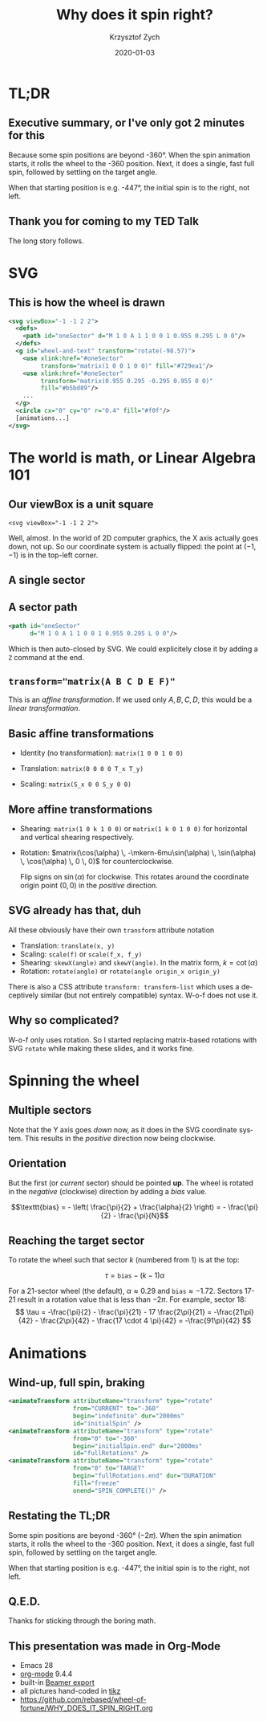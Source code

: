 #+TITLE: Why does it spin right?
#+AUTHOR: Krzysztof Zych
#+EMAIL: krzysztof.zych@rebased.pl
#+DATE: 2020-01-03
#+LANGUAGE: en
#+OPTIONS: toc:f tex:t latex:t ::t date:f H:2
#+startup: beamer
#+latex_compiler: xelatex
#+latex_class: beamer
#+latex_header: \usepackage{amsmath}
#+latex_header: \usepackage{tikz}
#+latex_header: \mode<beamer>{\usetheme{metropolis}}
# (eval setq org-preview-latex-default-process 'dvisvgm)

* TL;DR
** Executive summary, or I've only got 2 minutes for this

Because some spin positions are beyond -360°. When the spin animation starts, it rolls the wheel 
to the -360 position. Next, it does a single, fast full spin, followed by settling on the target angle.

When that starting position is e.g. -447°, the initial spin is to the right, not left.

** Thank you for coming to my TED Talk
   
The long story follows.

* SVG
  
** This is how the wheel is drawn
   
#+NAME: Wheel SVG
#+BEGIN_SRC xml
  <svg viewBox="-1 -1 2 2">
    <defs>
      <path id="oneSector" d="M 1 0 A 1 1 0 0 1 0.955 0.295 L 0 0"/>
    </defs>
    <g id="wheel-and-text" transform="rotate(-98.57)">
      <use xlink:href="#oneSector"
           transform="matrix(1 0 0 1 0 0)" fill="#729ea1"/>
      <use xlink:href="#oneSector"
           transform="matrix(0.955 0.295 -0.295 0.955 0 0)"
           fill="#b5bd89"/>
      ...
    </g>
    <circle cx="0" cy="0" r="0.4" fill="#f0f"/>
    [animations...]
  </svg>
#+END_SRC


* The world is math, or Linear Algebra 101

** Our viewBox is a unit square

~<svg viewBox="-1 -1 2 2">~

\begin{tikzpicture}[scale=2]
\draw [->] (-1, 0) -- (1, 0);
\draw [->] (0, -1) -- (0, 1);
\draw (-1, 0) node [anchor=north west] {-1};
\draw (0, -1) node [anchor=south east] {-1};
\draw (1, 0) node [anchor=north east] {1};
\draw (0, 1) node [anchor=north east] {1};
\filldraw (-1, -1) circle[radius=0.5pt];
\draw (-1, -1) node[anchor=south west] {(-1, -1)};
\filldraw (1, 1) circle[radius=0.5pt];
\draw (1, 1) node[anchor=north east] {(1, 1)};
\draw [dashed] (-1, -1) -- (-1, 1) -- (1, 1) -- (1, -1) -- cycle;
\end{tikzpicture}

Well, almost. In the world of 2D computer graphics, the X axis actually goes down, not up.
So our coordinate system is actually flipped: the point at $(-1, -1)$ is in the top-left corner. 

** A single sector

\begin{tikzpicture}[scale=2]
\draw [->] (-1, 0) -- (1, 0);
\draw [->] (0, -1) -- (0, 1);
\draw (-1, 0) node [anchor=north west] {$-1$};
\draw (0, -1) node [anchor=south east] {$-1$};
\draw (1, 0) node [anchor=north east] {$1$};
\draw (0, 1) node [anchor=north east] {$1$};

\draw (0, 0) -- (1, 0) arc[start angle=0, end angle=30, radius=1] -- cycle;
\draw (0.5, 0.0) node [anchor=south] {$\alpha = \frac{2 \pi}{N}$};
\draw (0, 0) -- node [anchor=north] {$\cos(\alpha)$} (30:1 |- 0,0) [thick];
\draw (30:1) -- node [anchor=west] {$\sin(\alpha)$} (30:1 |- 0,0) [thick];
\end{tikzpicture}

** A sector path

#+BEGIN_SRC xml
<path id="oneSector"
      d="M 1 0 A 1 1 0 0 1 0.955 0.295 L 0 0"/>
#+END_SRC

\begin{tikzpicture}[scale=2]

\filldraw (1, 0) circle[radius=0.5pt];
\draw (1, 0) node[anchor=north] {M 1 0};

\draw (1, 0) arc[start angle=0, end angle=30, radius=1] node [anchor=west] {$A \, 1 \, 1 \, 0 \, 0 \, 1 \cos(\alpha) \sin(\alpha)$};
\filldraw (30:1) circle[radius=0.5pt];

\draw (30:1) -- (0, 0);
\filldraw (0, 0) circle[radius=0.5pt] node [anchor=north] {L 0 0};
\draw (1, 0) -- (0, 0) [dashed];
\end{tikzpicture}

Which is then auto-closed by SVG. We could explicitely close it by adding a ~Z~ command at the end.

  
** ~transform="matrix(A B C D E F)"~

\begin{bmatrix}
x_1 \\ y_1 \\ 1
\end{bmatrix} = \begin{bmatrix}
A & C & E \\
B & D & F \\
0 & 0 & 1 \\
\end{bmatrix} \begin{bmatrix}
x_0 \\ y_0 \\ 1
\end{bmatrix} = \begin{bmatrix}
A \times x_0 + C \times y_0 + E \times 1 \\
B \times x_0 + D \times y_0 + F \times 1 \\
0 \times x_0 + 0 \times y_0 + 1 \times 1
\end{bmatrix}

This is an /affine transformation/. If we used only $A,B,C,D$, this would be a /linear transformation/.  

** Basic affine transformations
   
+ Identity (no transformation): ~matrix(1 0 0 1 0 0)~
  \begin{bmatrix} 1 & 0 & 0 \\ 0 & 1 & 0 \\ 0 & 0 & 1 \end{bmatrix}
+ Translation: ~matrix(0 0 0 0 T_x T_y)~
  \begin{bmatrix} 0 & 0 & T_x \\ 0 & 0 & T_y \\ 0 & 0 & 1 \end{bmatrix}
+ Scaling: ~matrix(S_x 0 0 S_y 0 0)~
  \begin{bmatrix}S_x & 0 & 0 \\ 0 & S_y & 0 \\ 0 & 0 & 1 \end{bmatrix}

** More affine transformations
   
+ Shearing: ~matrix(1 0 k 1 0 0)~ or ~matrix(1 k 0 1 0 0)~ for horizontal and vertical shearing respectively.
 
  \begin{bmatrix} 1 & k & 0 \\ 0 & 1 & 0 \\ 0 & 0 & 1 \end{bmatrix}
  \begin{bmatrix} 1 & 0 & 0 \\ k & 1 & 0 \\ 0 & 0 & 1 \end{bmatrix}

+ Rotation: $matrix(\cos(\alpha) \, -\mkern-6mu\sin(\alpha) \, \sin(\alpha) \, \cos(\alpha) \, 0 \, 0)$ for counterclockwise.

  \begin{bmatrix} \cos(\alpha) & \sin(\alpha) & 0 \\ -\sin(\alpha) & \cos(\alpha) & 0 \\ 0 & 0 & 1 \end{bmatrix}
  
  Flip signs on $\sin(\alpha)$ for clockwise. This rotates around the coordinate origin point $(0, 0)$ in the /positive/ direction.

** SVG already has that, duh
   
All these obviously have their own ~transform~ attribute notation
+ Translation: ~translate(x, y)~
+ Scaling: ~scale(f)~ or ~scale(f_x, f_y)~
+ Shearing: ~skewX(angle)~ and ~skewY(angle)~. In the matrix form, $k = \cot(\alpha)$
+ Rotation: ~rotate(angle)~ or ~rotate(angle origin_x origin_y)~

There is also a CSS attribute =transform: transform-list= which uses a deceptively similar (but not entirely compatible) syntax. W-o-f does not use it.
   
** Why so complicated?

W-o-f only uses rotation. So I started replacing matrix-based rotations with SVG =rotate= while making these slides, and it works fine.

# https://tex.stackexchange.com/a/279455
\begin{tikzpicture}[baseline,x=0.8\ht\strutbox,y=0.8\ht\strutbox,line width=0.125ex,#1]
\def\arm{(-2.5,0.95) to (-2,0.95) (-1.9,1) to (-1.5,0) (-1.35,0) to (-0.8,0)};
\draw \arm;
\draw[xscale=-1] \arm;
\def\headpart{(0.6,0) arc[start angle=-40, end angle=40,x radius=0.6,y radius=0.8]};
\draw \headpart;
\draw[xscale=-1] \headpart;
\def\eye{(-0.075,0.15) .. controls (0.02,0) .. (0.075,-0.15)};
\draw[shift={(-0.3,0.8)}] \eye;
\draw[shift={(0,0.85)}] \eye;
% draw mouth
\draw (-0.1,0.2) to [out=15,in=-100] (0.4,0.95); 
\end{tikzpicture}

* Spinning the wheel
  
** Multiple sectors

Note that the Y axis goes /down/ now, as it does in the SVG coordinate system. This results in the /positive/ direction now being clockwise.
   
\begin{tikzpicture}[scale=2]
\draw [->] (-1, 0) -- (1, 0);
\draw [->] (0, 1) -- (0, -1);
\coordinate (O) at (0, 0);
\pgfmathsetmacro{\sectorangle}{360/13}
\foreach \a in {0,\sectorangle,...,360} {
  \draw [dashed] (\a:1) arc[start angle=\a, end angle={\a + \sectorangle}, radius=1];
  \draw [dashed] (O) -- (\a:1);
}
\draw ({-\sectorangle/2}:1) node[anchor=west] {1st sector};
\draw ({-\sectorangle*1.5}:1) node[anchor=west] {2nd sector};
\draw ({\sectorangle/2}:1) node[anchor=west] {last sector};
\end{tikzpicture}

** Orientation

But the first (or /current/ sector) should be pointed *up*.  The wheel is rotated in the /negative/ (clockwise) direction by adding a /bias/ value.

$$\texttt{bias} = - \left( \frac{\pi}{2} + \frac{\alpha}{2} \right) = - \frac{\pi}{2} - \frac{\pi}{N}$$

\begin{tikzpicture}[scale=2]
\draw [->] (-1, 0) -- (1, 0);
\draw [->] (0, 1) -- (0, -1);
\coordinate (O) at (0, 0);
\pgfmathsetmacro{\sectorangle}{360/13}
\pgfmathsetmacro{\sectorbias}{90 + \sectorangle/2}
\foreach \a in {0,\sectorangle,...,360} {
  \draw [dashed] ({\sectorbias + \a}:1) arc[start angle={\sectorbias + \a}, end angle={\sectorbias + \a + \sectorangle}, radius=1];
  \draw [dashed] (O) -- ({\a + \sectorbias}:1);
}
\draw ({\sectorbias-\sectorangle/2}:1) node[anchor=south] {1st sector};
\draw ({\sectorbias-\sectorangle*1.5}:1) node[anchor=south west] {2nd sector};
\draw ({\sectorbias+\sectorangle/2}:1) node[anchor=south east] {last sector};
\end{tikzpicture}

** Reaching the target sector

To rotate the wheel such that sector $k$ (numbered from 1) is at the top:

$$
\tau = \texttt{bias} - (k - 1) \alpha
$$

For a 21-sector wheel (the default), $\alpha \approx 0.29$ and $\texttt{bias} \approx -1.72$.
Sectors 17-21 result in a rotation value that is less than $-2 \pi$.
For example, sector 18:
$$
\tau = -\frac{\pi}{2} - \frac{\pi}{21} - 17 \frac{2\pi}{21} = -\frac{21\pi}{42} - \frac{2\pi}{42} - \frac{17 \cdot 4 \pi}{42} = -\frac{91\pi}{42}
$$

* Animations

** Wind-up, full spin, braking

#+BEGIN_SRC xml
     <animateTransform attributeName="transform" type="rotate"
                       from="CURRENT" to="-360"
                       begin="indefinite" dur="2000ms"
                       id="initialSpin" />
     <animateTransform attributeName="transform" type="rotate"
                       from="0" to="-360"
                       begin="initialSpin.end" dur="2000ms"
                       id="fullRotations" />
     <animateTransform attributeName="transform" type="rotate"
                       from="0" to="TARGET"
                       begin="fullRotations.end" dur="DURATION"
                       fill="freeze"
                       onend="SPIN_COMPLETE()" />
#+END_SRC

** Restating the TL;DR

Some spin positions are beyond -360° ($-2\pi$). When the spin animation starts, it rolls the wheel 
to the -360 position. Next, it does a single, fast full spin, followed by settling on the target angle.

When that starting position is e.g. -447°, the initial spin is to the right, not left.

** Q.E.D.

Thanks for sticking through the boring math.

** This presentation was made in Org-Mode

+ Emacs 28
+ [[https://orgmode.org/][org-mode]] 9.4.4
+ built-in [[https://orgmode.org/worg/exporters/beamer/tutorial.html][Beamer export]]
+ all pictures hand-coded in [[https://github.com/pgf-tikz/pgf][tikz]]
+ [[https://github.com/rebased/wheel-of-fortune/WHY_DOES_IT_SPIN_RIGHT.org]]
